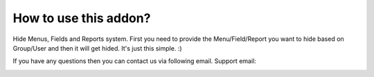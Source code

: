 How to use this addon?
==============

Hide Menus, Fields and Reports system. First you need to provide the Menu/Field/Report you want to hide based on Group/User and then it will get hided. It's just this simple. :)

If you have any questions then you can contact us via following email. Support email:



.. image:: https://ewall_hide_menus_fields_reports\static\description\images\screenshot2.png

.. image:: https://ewall_hide_menus_fields_reports\static\description\images\screenshot3.png

.. image:: https://ewall_hide_menus_fields_reports\static\description\images\screenshot4.png

.. image:: https://ewall_hide_menus_fields_reports\static\description\images\screenshot5.png

.. image:: https://ewall_hide_menus_fields_reports\static\description\images\screenshot6.png

.. image:: https://ewall_hide_menus_fields_reports\static\description\images\screenshot7.png

.. image:: https://ewall_hide_menus_fields_reports\static\description\images\screenshot9.png

.. image:: https://ewall_hide_menus_fields_reports\static\description\images\screenshot10.png

.. image:: https://ewall_hide_menus_fields_reports\static\description\images\screenshot11.png

.. image:: https://ewall_hide_menus_fields_reports\static\description\images\screenshot12.png

.. image:: https://ewall_hide_menus_fields_reports\static\description\images\screenshot13.png

.. image:: https://ewall_hide_menus_fields_reports\static\description\images\screenshot14.png

.. image:: https://ewall_hide_menus_fields_reports\static\description\images\screenshot15.png
